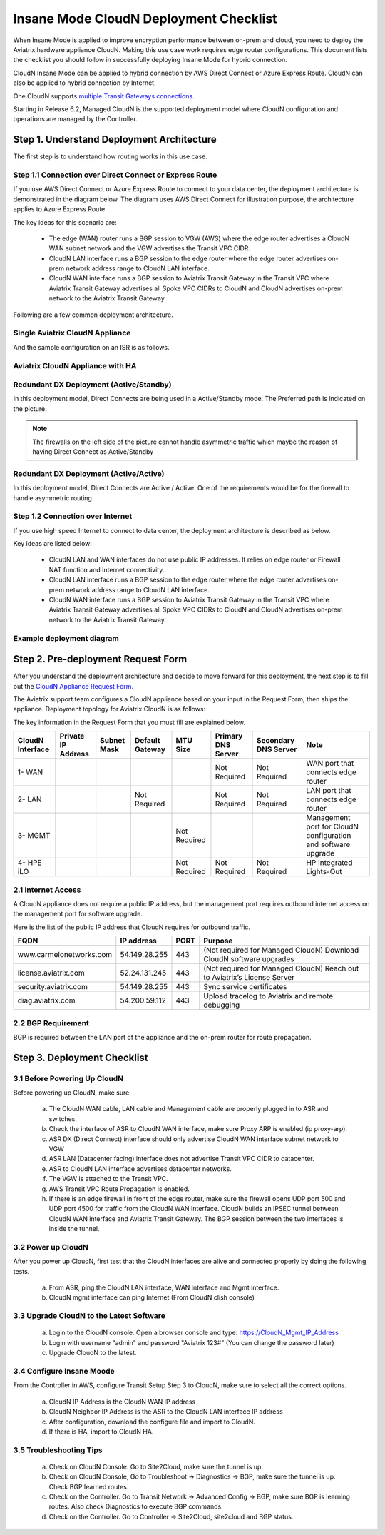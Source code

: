 .. meta::
  :description: Global Transit Network
  :keywords: Transit Network, Transit hub, AWS Global Transit Network, Encrypted Peering, Transitive Peering, Insane mode, Transit Gateway, TGW


===============================================
Insane Mode CloudN Deployment Checklist
===============================================

When Insane Mode is applied to improve encryption performance between on-prem and cloud, you need to deploy the Aviatrix hardware appliance CloudN. Making this use case work requires edge router configurations. This document lists the checklist you should follow in 
successfully deploying Insane Mode for hybrid connection. 

CloudN Insane Mode can be applied to hybrid connection by AWS Direct Connect or Azure Express Route. CloudN can also be applied to hybrid 
connection by Internet. 

One CloudN supports `multiple Transit Gateways connections. <https://docs.aviatrix.com/HowTos/insane_mode.html#can-one-cloudn-appliance-connect-to-multiple-connections-of-direct-connect-or-express-route>`_

Starting in Release 6.2, Managed CloudN is the supported deployment model where CloudN configuration and operations are managed by the Controller. 


Step 1. Understand Deployment Architecture 
----------------------------------------------

The first step is to understand how routing works in this use case.

Step 1.1 Connection over Direct Connect or Express Route
~~~~~~~~~~~~~~~~~~~~~~~~~~~~~~~~~~~~~~~~~~~~~~~~~~~~~~~~~~~

If you use AWS Direct Connect or Azure Express Route to connect to your data center, the deployment architecture is 
demonstrated in the diagram below. The diagram uses AWS Direct Connect for illustration purpose, the architecture applies to Azure Express Route. 

|insane_mode_howto_dx| 

The key ideas for this scenario are:

 -  The edge (WAN) router runs a BGP session to VGW (AWS) where the edge router advertises a CloudN WAN subnet network and the VGW advertises the Transit VPC CIDR.
 -  CloudN LAN interface runs a BGP session to the edge router where the edge router advertises on-prem network address range to CloudN LAN interface.
 -  CloudN WAN interface runs a BGP session to Aviatrix Transit Gateway in the Transit VPC where Aviatrix Transit Gateway advertises all Spoke VPC CIDRs to CloudN and CloudN advertises on-prem network to the Aviatrix Transit Gateway. 

Following are a few common deployment architecture. 

Single Aviatrix CloudN Appliance 
~~~~~~~~~~~~~~~~~~~~~~~~~~~~~~~~~~~

|deployment|

And the sample configuration on an ISR is as follows.

|ISR-sample-config|

Aviatrix CloudN Appliance with HA
~~~~~~~~~~~~~~~~~~~~~~~~~~~~~~~~~~~~~~~~~~

|deployment_ha|

Redundant DX Deployment (Active/Standby)
~~~~~~~~~~~~~~~~~~~~~~~~~~~~~~~~~~~~~~~~~~~~~~~~~~
In this deployment model, Direct Connects are being used in a Active/Standby mode. The Preferred path is indicated on the picture.

.. note::
    The firewalls on the left side of the picture cannot handle asymmetric traffic which maybe the reason of having Direct Connect as Active/Standby

|deployment_dual_dx|

Redundant DX Deployment (Active/Active)
~~~~~~~~~~~~~~~~~~~~~~~~~~~~~~~~~~~~~~~~~~~~~~~~~~
In this deployment model, Direct Connects are Active / Active. One of the requirements would be for the firewall to handle asymmetric routing.

|deployment_dual_dx_aa|

Step 1.2 Connection over Internet
~~~~~~~~~~~~~~~~~~~~~~~~~~~~~~~~~~~~

If you use high speed Internet to connect to data center, the deployment architecture is described as below. 


|insane_mode_howto_internet| 

Key ideas are listed below:

  - CloudN LAN and WAN interfaces do not use public IP addresses. It relies on edge router or Firewall NAT function and Internet connectivity. 
  -  CloudN LAN interface runs a BGP session to the edge router where the edge router advertises on-prem network address range to CloudN LAN interface.
  -  CloudN WAN interface runs a BGP session to Aviatrix Transit Gateway in the Transit VPC where Aviatrix Transit Gateway advertises all Spoke VPC CIDRs to CloudN and CloudN advertises on-prem network to the Aviatrix Transit Gateway.

Example deployment diagram
~~~~~~~~~~~~~~~~~~~~~~~~~~~~~

|deployment_internet|

  

Step 2. Pre-deployment Request Form 
------------------------------------

After you understand the deployment architecture and decide to move forward for this deployment, the next step is to fill out the `CloudN
Appliance Request Form. <https://s3-us-west-2.amazonaws.com/aviatrix-download/InsaneMode_CloudN_Prep.docx>`_   

The Aviatrix support team configures a CloudN appliance based on your input in the Request Form, then 
ships the appliance.  Deployment topology for Aviatrix CloudN is as follows:

|InsaneBeta|

The key information in the Request Form that you must fill are explained below. 

=====================  ==================  ===========  ===============  ===============  ==================  =====================  =============================================================
CloudN Interface       Private IP Address  Subnet Mask  Default Gateway  MTU Size         Primary DNS Server  Secondary DNS Server   Note
=====================  ==================  ===========  ===============  ===============  ==================  =====================  =============================================================
1- WAN                                                                                    Not Required        Not Required           WAN port that connects edge router
2- LAN                                                  Not Required                      Not Required        Not Required           LAN port that connects edge router
3- MGMT                                                                  Not Required                                                Management port for CloudN configuration and software upgrade
4- HPE iLO                                                               Not Required     Not Required        Not Required           HP Integrated Lights-Out
=====================  ==================  ===========  ===============  ===============  ==================  =====================  =============================================================


2.1 Internet Access
~~~~~~~~~~~~~~~~~~~~~~~~
A CloudN appliance does not require a public IP address, but the management port requires outbound internet access on the management port for software upgrade. 

Here is the list of the public IP address that CloudN requires for outbound traffic. 

=======================  ================  ==== =================================================
FQDN                     IP address        PORT Purpose
=======================  ================  ==== =================================================
www.carmelonetworks.com  54.149.28.255     443  (Not required for Managed CloudN) Download CloudN software upgrades
license.aviatrix.com     52.24.131.245     443  (Not required for Managed CloudN) Reach out to Aviatrix’s License Server
security.aviatrix.com    54.149.28.255     443  Sync service certificates
diag.aviatrix.com        54.200.59.112     443  Upload tracelog to Aviatrix and remote debugging
=======================  ================  ==== =================================================


2.2 BGP Requirement
~~~~~~~~~~~~~~~~~~~~~~~
BGP is required between the LAN port of the appliance and the on-prem router for route propagation.

Step 3. Deployment Checklist
-----------------------------------

3.1 Before Powering Up CloudN
~~~~~~~~~~~~~~~~~~~~~~~~~~~~~~~~~
Before powering up CloudN, make sure 
 
 a. The CloudN WAN cable, LAN cable and Management cable are properly plugged in to ASR and switches.
 #. Check the interface of ASR to CloudN WAN interface, make sure Proxy ARP is enabled (ip proxy-arp). 
 #. ASR DX (Direct Connect) interface should only advertise CloudN WAN interface subnet network to VGW
 #. ASR LAN (Datacenter facing) interface does not advertise Transit VPC CIDR to datacenter.
 #. ASR to CloudN LAN interface advertises datacenter networks.
 #. The VGW is attached to the Transit VPC. 
 #. AWS Transit VPC Route Propagation is enabled. 
 #. If there is an edge firewall in front of the edge router, make sure the firewall opens UDP port 500 and UDP port 4500 for traffic from the CloudN WAN Interface. CloudN builds an IPSEC tunnel between CloudN WAN interface and Aviatrix Transit Gateway. The BGP session between the two interfaces is inside the tunnel. 

3.2 Power up CloudN
~~~~~~~~~~~~~~~~~~~~~~~

After you power up CloudN, first test that the CloudN interfaces are alive and connected properly by doing the following tests.  

 a. From ASR,  ping the CloudN LAN interface, WAN interface and Mgmt interface.
 #. CloudN mgmt interface can ping Internet (From CloudN clish console)

3.3 Upgrade CloudN to the Latest Software
~~~~~~~~~~~~~~~~~~~~~~~~~~~~~~~~~~~~~~~~~~

 a. Login to the CloudN console. Open a browser console and type: https://CloudN_Mgmt_IP_Address
 #. Login with username "admin" and password "Aviatrix 123#" (You can change the password later)
 #. Upgrade CloudN to the latest.

3.4 Configure Insane Moode
~~~~~~~~~~~~~~~~~~~~~~~~~~~~

From the Controller in AWS, configure Transit Setup Step 3 to CloudN, make sure to select all the correct options.

.. 

 a. CloudN IP Address is the CloudN WAN IP address
 #. CloudN Neighbor IP Address is the ASR to the 	CloudN LAN interface IP address
 #. After configuration, download the configure file and import to CloudN.
 #. If there is HA, import to CloudN HA.

3.5 Troubleshooting Tips
~~~~~~~~~~~~~~~~~~~~~~~~~~~~

 a. Check on CloudN Console. Go to Site2Cloud, make sure the tunnel is up. 
 #. Check on CloudN Console, Go to Troubleshoot -> Diagnostics -> BGP, make sure the tunnel is up. Check BGP learned routes.
 #. Check on the Controller. Go to Transit Network -> Advanced Config -> BGP, make sure BGP is learning routes. Also check Diagnostics to execute BGP commands.
 #. Check on the Controller. Go to Controller -> Site2Cloud, site2cloud and BGP status.
 

.. |tunnel_diagram| image:: insane_mode_media/tunnel_diagram.png
   :scale: 30%


.. |insane_tunnel_diagram| image:: insane_mode_media/insane_tunnel_diagram.png
   :scale: 30%

.. |insane_transit| image:: insane_mode_media/insane_transit.png
   :scale: 30%

.. |insane_datacenter| image:: insane_mode_media/insane_datacenter.png
   :scale: 30%

.. |datacenter_layout| image:: insane_mode_media/datacenter_layout.png
   :scale: 30%

.. |deployment| image:: insane_mode_media/deployment.png
   :scale: 30%

.. |deployment_ha| image:: insane_mode_media/deployment_ha.png
   :scale: 30%

.. |deployment_internet| image:: insane_mode_media/deployment_internet.png
   :scale: 30%

.. |deployment_dual_dx| image:: insane_mode_media/deployment_dual_dx.png
   :scale: 30%

.. |deployment_dual_dx_aa| image:: insane_mode_media/deployment_dual_dx_aa.png
   :scale: 30%
   
.. |ISR-sample-config| image:: insane_mode_media/ISR-sample-config.png
   :scale: 50%

.. |insane_routing| image:: insane_mode_media/insane_routing.png
   :scale: 30%

.. |insane_mode_howto_dx| image:: insane_mode_media/insane_mode_howto_dx.png
   :scale: 30%

.. |insane_mode_howto_internet| image:: insane_mode_media/insane_mode_howto_internet.png
   :scale: 30%

.. |InsaneBeta| image:: insane_mode_media/InsaneBeta.png
   :scale: 30%

.. disqus::
